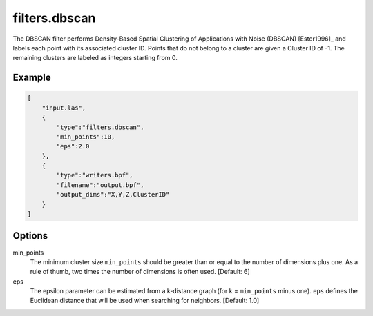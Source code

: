 .. _filters.dbscan:

===============================================================================
filters.dbscan
===============================================================================

The DBSCAN filter performs Density-Based Spatial Clustering of Applications
with Noise (DBSCAN) [Ester1996]_ and labels each point with its associated
cluster ID. Points that do not belong to a cluster are given a Cluster ID of
-1. The remaining clusters are labeled as integers starting from 0.

.. embed::

Example
-------

.. code-block:: json

  [
      "input.las",
      {
          "type":"filters.dbscan",
          "min_points":10,
          "eps":2.0
      },
      {
          "type":"writers.bpf",
          "filename":"output.bpf",
          "output_dims":"X,Y,Z,ClusterID"
      }
  ]

Options
-------

min_points
  The minimum cluster size ``min_points`` should be greater than or equal to
  the number of dimensions plus one. As a rule of thumb, two times the number
  of dimensions is often used. [Default: 6]

eps
  The epsilon parameter can be estimated from a k-distance graph (for k =
  ``min_points`` minus one). ``eps`` defines the Euclidean distance that will
  be used when searching for neighbors. [Default: 1.0]

